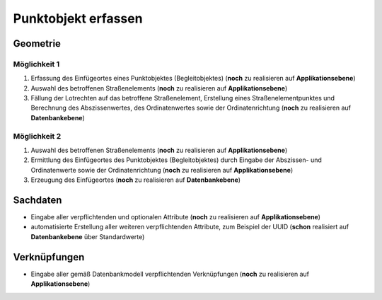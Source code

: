 .. index:: Begleitobjekte, Punktobjekte, Stationierung, Straßenelemente, Stützpunkte

Punktobjekt erfassen
====================

.. image:: /_static/punktobjekt-erfassen.png

.. _punktobjekt-erfassen_geometrie:

Geometrie
---------

.. _punktobjekt-erfassen_moeglichkeit-1:

Möglichkeit 1
^^^^^^^^^^^^^

#. Erfassung des Einfügeortes eines Punktobjektes (Begleitobjektes) (**noch** zu realisieren auf **Applikationsebene**)
#. Auswahl des betroffenen Straßenelements (**noch** zu realisieren auf **Applikationsebene**)
#. Fällung der Lotrechten auf das betroffene Straßenelement, Erstellung eines Straßenelementpunktes und Berechnung des Abszissenwertes, des Ordinatenwertes sowie der Ordinatenrichtung (**noch** zu realisieren auf **Datenbankebene**)

.. _punktobjekt-erfassen_moeglichkeit-2:

Möglichkeit 2
^^^^^^^^^^^^^

#. Auswahl des betroffenen Straßenelements (**noch** zu realisieren auf **Applikationsebene**)
#. Ermittlung des Einfügeortes des Punktobjektes (Begleitobjektes) durch Eingabe der Abszissen- und Ordinatenwerte sowie der Ordinatenrichtung (**noch** zu realisieren auf **Applikationsebene**)
#. Erzeugung des Einfügeortes (**noch** zu realisieren auf **Datenbankebene**)

.. _punktobjekt-erfassen_sachdaten:

Sachdaten
---------

* Eingabe aller verpflichtenden und optionalen Attribute (**noch** zu realisieren auf **Applikationsebene**)
* automatisierte Erstellung aller weiteren verpflichtenden Attribute, zum Beispiel der UUID (**schon** realisiert auf **Datenbankebene** über Standardwerte)

.. _punktobjekt-erfassen_verknuepfungen:

Verknüpfungen
-------------

* Eingabe aller gemäß Datenbankmodell verpflichtenden Verknüpfungen (**noch** zu realisieren auf **Applikationsebene**)
